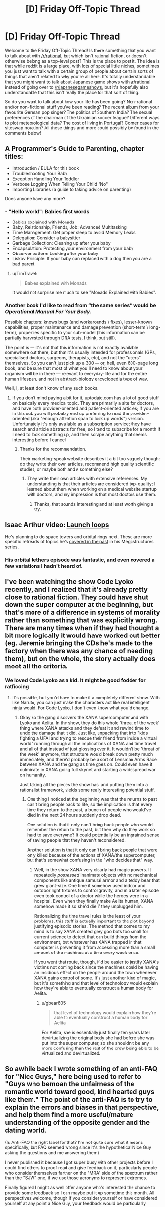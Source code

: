 #+TITLE: [D] Friday Off-Topic Thread

* [D] Friday Off-Topic Thread
:PROPERTIES:
:Author: AutoModerator
:Score: 14
:DateUnix: 1496416058.0
:DateShort: 2017-Jun-02
:END:
Welcome to the Friday Off-Topic Thread! Is there something that you want to talk about with [[/r/rational]], but which isn't rational fiction, or doesn't otherwise belong as a top-level post? This is the place to post it. The idea is that while reddit is a large place, with lots of special little niches, sometimes you just want to talk with a certain group of people about certain sorts of things that aren't related to why you're all here. It's totally understandable that you might want to talk about Japanese game shows with [[/r/rational]] instead of going over to [[/r/japanesegameshows]], but it's hopefully also understandable that this isn't really the place for that sort of thing.

So do you want to talk about how your life has been going? Non-rational and/or non-fictional stuff you've been reading? The recent album from your favourite German pop singer? The politics of Southern India? The sexual preferences of the chairman of the Ukrainian soccer league? Different ways to plot meteorological data? The cost of living in Portugal? Corner cases for siteswap notation? All these things and more could possibly be found in the comments below!


** A Programmer's Guide to Parenting, chapter titles:

- Introduction / EULA for this book
- Troubleshooting Your Baby
- Exception Handling Your Toddler
- Verbose Logging When Telling Your Child "No"
- Importing Libraries (a guide to taking advice on parenting)

Does anyone have any more?
:PROPERTIES:
:Author: alexanderwales
:Score: 20
:DateUnix: 1496419753.0
:DateShort: 2017-Jun-02
:END:

*** - "Hello world": Babies first words
- Babies explained with Monads
- Baby, Relationship, Friends, Job: Advanced Multitasking
- Time Management: Get proper sleep to avoid Memory Leaks
- Delegation: Consider a babysitter
- Garbage Collection: Cleaning up after your baby
- Encapsulation: Protecting your environment from your baby
- Observer pattern: Looking after your baby
- Liskov Principle: If your baby can replaced with a dog then you are a bad parent
:PROPERTIES:
:Author: DrunkenQuetzalcoatl
:Score: 20
:DateUnix: 1496422614.0
:DateShort: 2017-Jun-02
:END:

**** u/TimTravel:
#+begin_quote
  Babies explained with Monads
#+end_quote

It would not surprise me much to see "Monads Explained with Babies".
:PROPERTIES:
:Author: TimTravel
:Score: 3
:DateUnix: 1497650124.0
:DateShort: 2017-Jun-17
:END:


*** Another book I'd like to read from “the same series” would be /Operational Manual For Your Body/.

Possible chapters: knows bugs (and workarounds \ fixes), lesser-known capabilities, proper maintenance and damage prevention (short-term \ long-term), properties specific to your sub-model (this information can be partially harvested through DNA tests, I think, but still).

The point is --- it's not that this information is not exactly available somewhere out there, but that it's usually intended for professionals (GPs, specialised doctors, surgeons, therapists, etc), and not the “users” themselves. So you can't just pick up a 300 --- or, hell, even 600-page long book, and be sure that most of what you'll need to know about your organism will be in there --- relevant to everyday-life and for the entire human lifespan, and not in abstract-biology encyclopedia type of way.

Well, I, at least don't know of any such books.
:PROPERTIES:
:Author: OutOfNiceUsernames
:Score: 4
:DateUnix: 1496439589.0
:DateShort: 2017-Jun-03
:END:

**** If you don't mind paying a bit for it, uptodate.com has a lot of good stuff on basically every medical topic. They are primarily a site for doctors, and have both provider-oriented and patient-oriented articles; if you are in this sub you will probably end up preferring to read the provider-oriented (aka "enough attention span to look up words") version. Unfortunately it's only available as a subscription service; they have search and article abstracts for free, so I tend to subscribe for a month if I need to look something up, and then scrape anything that seems interesting before I cancel.
:PROPERTIES:
:Author: gwillen
:Score: 3
:DateUnix: 1496462223.0
:DateShort: 2017-Jun-03
:END:

***** Thanks for the recommendation.

Their marketing-speak website describes it a bit too vaguely though: do they write their own articles, recommend high quality scientific studies, or maybe both and\or something else?
:PROPERTIES:
:Author: OutOfNiceUsernames
:Score: 2
:DateUnix: 1496677643.0
:DateShort: 2017-Jun-05
:END:

****** They write their own articles with extensive references. My understanding is that their articles are considered top-quality; I learned about them when working on a medical website startup with doctors, and my impression is that most doctors use them.
:PROPERTIES:
:Author: gwillen
:Score: 2
:DateUnix: 1496699068.0
:DateShort: 2017-Jun-06
:END:

******* Thanks, that sounds interesting and at least worth giving a try.
:PROPERTIES:
:Author: OutOfNiceUsernames
:Score: 2
:DateUnix: 1496740661.0
:DateShort: 2017-Jun-06
:END:


** Isaac Arthur video: [[https://www.youtube.com/watch?v=J1MAg0UAAHg][Launch loops]]

He's planning to do space towers and orbital rings next. These are more specific retreads of topics he's [[https://www.youtube.com/watch?v=zSimYARyL2w][covered in the past]] in his Megastructures series.
:PROPERTIES:
:Author: lsparrish
:Score: 9
:DateUnix: 1496432003.0
:DateShort: 2017-Jun-03
:END:

*** His orbital tethers episode was fantastic, and even covered a few variations I hadn't heard of.
:PROPERTIES:
:Author: buckykat
:Score: 1
:DateUnix: 1496436179.0
:DateShort: 2017-Jun-03
:END:


** I've been watching the show Code Lyoko recently, and I realized that it's already pretty close to rational fiction. They could have shut down the super computer at the beginning, but that's more of a difference in systems of morality rather than something that was explicitly wrong. There are many times when if they had thought a bit more logically it would have worked out better (eg. Jeremie bringing the CDs he's made to the factory when there was any chance of needing them), but on the whole, the story actually does meet all the criteria.
:PROPERTIES:
:Author: gbear605
:Score: 9
:DateUnix: 1496417654.0
:DateShort: 2017-Jun-02
:END:

*** We loved Code Lyoko as a kid. It might be good fodder for ratficcing
:PROPERTIES:
:Author: Sagebrysh
:Score: 7
:DateUnix: 1496421615.0
:DateShort: 2017-Jun-02
:END:

**** It's possible, but you'd have to make it a completely different show. With like Naruto, you can just make the characters act like real intelligent ninja would. For Code Lyoko, I don't even know what you'd change.
:PROPERTIES:
:Author: gbear605
:Score: 3
:DateUnix: 1496421736.0
:DateShort: 2017-Jun-02
:END:

***** Okay so the gang discovers the XANA supercomputer and with Lyoko and Aelita. In the show, they do this whole 'threat of the week' thing where XANA attacks and they defeat it and rewind time to undo the damage that it did. Just like, unpacking that into "kids fighting a UFAI and trying to rescue their friend from inside a virtual world" running through all the implications of XANA and time travel and all of that instead of just glossing over it. It wouldn't be 'threat of the week' anymore, that structure would break down pretty much immediately, and there'd probably be a sort of Lensman Arms Race between XANA and the gang as time goes on. Could even have it culminate in XANA going full skynet and starting a widespread war on humanity.

Just taking all the pieces the show has, and putting them into a rationalist framework, yields some really interesting potential stuff.
:PROPERTIES:
:Author: Sagebrysh
:Score: 4
:DateUnix: 1496422138.0
:DateShort: 2017-Jun-02
:END:

****** One thing I noticed at the beginning was that the returns to past can't bring people back to life, so the implication is that every time they return to the past, a bunch of people who would've died in the next 24 hours suddenly drop dead.

One solution is that it only can't bring back people who would remember the return to the past, but then why do they work so hard to save everyone? It could potentially be an ingrained sense of saving people that they haven't reconsidered.

Another solution is that it only can't bring back people that were only killed because of the actions of XANA/the supercomputer, but that's somewhat confusing in the "who decides that" way.
:PROPERTIES:
:Author: gbear605
:Score: 3
:DateUnix: 1496422419.0
:DateShort: 2017-Jun-02
:END:

******* Well, in the show XANA very clearly had magic powers. It repeatedly /possessed/ inanimate objects with no mechanical components like antique samurai armor and a teddy bear that grew giant-size. One time it somehow used indoor and outdoor light fixtures to control gravity, and in a later episode even took control of a doctor while the heroes were in a hospital. Even when they finally make Aelita human, XANA somehow made it so she'd die if they unplugged him.

Rationalizing the time travel rules is the least of your problems, this stuff is actually important to the plot beyond justifying episodic stories. The method that comes to my mind is to say XANA created grey goo bots too small for current science to detect that can build things from the environment, but whatever has XANA trapped in that computer is preventing it from accessing more than a small amount of the machines at a time every week or so.

If you went that route, though, it'd be easier to justify XANA's victims not coming back since the machines could be having an insidious effect on the people around the town whenever XANA gains control of some. It's just another kind of magic, but it's something and that level of technology would explain how they're able to eventually construct a human body for Aelita.
:PROPERTIES:
:Author: trekie140
:Score: 2
:DateUnix: 1496437933.0
:DateShort: 2017-Jun-03
:END:

******** u/gbear605:
#+begin_quote
  that level of technology would explain how they're able to eventually construct a human body for Aelita.
#+end_quote

For Aelita, she is essentially just finally ten years later devirtualizing the original body she had before she was put into the super computer, so she shouldn't be any more confusing than the rest of the crew being able to be virtualized and devirtualized.
:PROPERTIES:
:Author: gbear605
:Score: 1
:DateUnix: 1496448123.0
:DateShort: 2017-Jun-03
:END:


** So awhile back I wrote something of an anti-FAQ for "Nice Guys," here being used to refer to "Guys who bemoan the unfairness of the romantic world toward good, kind hearted guys like them." The point of the anti-FAQ is to try to explain the errors and biases in that perspective, and help them find a more useful/mature understanding of the opposite gender and the dating world.

(Is Anti-FAQ the right label for that? I'm not quite sure what it means specifically, but FAQ seemed wrong since it's the hypothetical Nice Guy asking the questions and me answering them)

I never published it because I got super busy with other projects before I could find others to proof read and give feedback on it, particularly people who consider themselves farther on the "MRA" side of the spectrum rather than the "SJW" one, if we use those acronyms to represent extremes.

Finally figured I might as well offer anyone who's interested the chance to provide some feedback so I can maybe put it up sometime this month. All perspectives welcome, though if you consider yourself or have considered yourself at any point a Nice Guy, your feedback would be particularly helpful.

[[https://docs.google.com/document/d/1fBzFUMZbaargys9e9uzSx9Z8083GXGBqI4weOfnjAkE/edit?usp=sharing][Here's a link if anyone is interested.]] Feel free to leave any comments as feedback!
:PROPERTIES:
:Author: DaystarEld
:Score: 6
:DateUnix: 1496430499.0
:DateShort: 2017-Jun-02
:END:

*** u/electrace:
#+begin_quote
  Is Anti-FAQ the right label for that?
#+end_quote

Normally it's Non-[group| FAQ, like the [[https://slatestarcodex.com/2017/02/22/repost-the-non-libertarian-faq/][Non-Libertarian FAQ]]
:PROPERTIES:
:Author: electrace
:Score: 5
:DateUnix: 1496430693.0
:DateShort: 2017-Jun-02
:END:

**** That makes sense, thanks. Though it does sound a bit like I'm excluding them that way, which is rather the opposite of the point...

Maybe Reverse-FAQ?
:PROPERTIES:
:Author: DaystarEld
:Score: 3
:DateUnix: 1496442912.0
:DateShort: 2017-Jun-03
:END:

***** I've seen IAQ (Infrequently Asked Questions).
:PROPERTIES:
:Author: adiabatic
:Score: 3
:DateUnix: 1496503761.0
:DateShort: 2017-Jun-03
:END:

****** Heh, I like that too. Doesn't quite roll off the tongue as well though.
:PROPERTIES:
:Author: DaystarEld
:Score: 1
:DateUnix: 1496512916.0
:DateShort: 2017-Jun-03
:END:


**** Wouldn't "Libertarian Non-FAQ" be less confusing, though?
:PROPERTIES:
:Author: adiabatic
:Score: 1
:DateUnix: 1496503836.0
:DateShort: 2017-Jun-03
:END:


*** See also the [[https://thingofthings.wordpress.com/2015/02/24/the-extremely-long-nice-guys-series-i-wrote-in-like-2012/][article]] written by Ozymandias on the same topic.

#+begin_quote
  people who consider themselves farther on the "MRA" side of the spectrum rather than the "SJW" one, if we use those acronyms to represent extremes.
#+end_quote

My impression is that MRAs are moderates while PUAs are extremists. However, I'm well-acquainted with neither [[/r/TheRedPill][r/TheRedPill]] (PUAs) nor [[/r/MensRights][r/MensRights]] (MRAs), let alone [[/r/MGTOW][r/MGTOW]] (though I usually upvote submissions from [[/r/MensRights][r/MensRights]] whenever they appear on [[/r/all][r/all]]).
:PROPERTIES:
:Author: ToaKraka
:Score: 3
:DateUnix: 1496438967.0
:DateShort: 2017-Jun-03
:END:

**** Saved for later, thanks for pointing me to it.
:PROPERTIES:
:Author: DaystarEld
:Score: 1
:DateUnix: 1496443163.0
:DateShort: 2017-Jun-03
:END:


*** I have/had a lot of warning flags for potential Nice Guyism, and yet completely avoided that particular failure state. If that's a potentially useful perspective, I would be willing to beta read. I have some degree of sympathy for people in that general grouping (more for adjacent failure states, but still), and cheer you on in this endeavor.
:PROPERTIES:
:Author: Iconochasm
:Score: 3
:DateUnix: 1496450148.0
:DateShort: 2017-Jun-03
:END:

**** Sounds good :) [[https://docs.google.com/document/d/1fBzFUMZbaargys9e9uzSx9Z8083GXGBqI4weOfnjAkE/edit?usp=sharing][Here it is!]]
:PROPERTIES:
:Author: DaystarEld
:Score: 1
:DateUnix: 1496463129.0
:DateShort: 2017-Jun-03
:END:


*** What's your goal with this? Game/pua from the SJW perspective? Why would you /want/ robots/incels/niceguys to not be pathetic around women? Isn't that basically giving away intel to the enemy?
:PROPERTIES:
:Author: BadGoyWithAGun
:Score: -3
:DateUnix: 1496441008.0
:DateShort: 2017-Jun-03
:END:

**** Mostly because I don't see them as "the enemy?" When I was in high school I shared some of the same self-pitying beliefs, and I grew out of them for a number of reasons that not everyone apparently was fortunate enough to be exposed to. Maybe some of them are just using the Nice Guy persona as a cover for misogeny, but I hope they're in the tiny minority, and in any case they would just ignore the stuff I say anyway.

As for the rest, if I can help them even a little then why wouldn't I?
:PROPERTIES:
:Author: DaystarEld
:Score: 12
:DateUnix: 1496442704.0
:DateShort: 2017-Jun-03
:END:


**** Sometimes it's hard to tell whether you view every post as an opportunity for unsubtle flag-waving or whether you just consistently fail at theory-of-mind.
:PROPERTIES:
:Score: 3
:DateUnix: 1496487514.0
:DateShort: 2017-Jun-03
:END:

***** Frankly, my principal disagreement with the pua/incel crowd is their value system, not their beliefs about women. It takes a special kind of broken man to notice the degeneracy and actively decide to enjoy it.
:PROPERTIES:
:Author: BadGoyWithAGun
:Score: -3
:DateUnix: 1496487980.0
:DateShort: 2017-Jun-03
:END:


** Lately I've been on the lookout for good depictions of different types of psychological dysfunction--specifically depictions that are consistent and clear, instead of just "lulz they're crazy". Examples that come to mind so far are:

/Bojack Horseman/ and depression

/Wilfred/ and anxiety

/Jessica Jones/ and post-traumatic issues

I almost want to include Crazy Ex Girlfriend in this list, but the protagonist of that show suffers from several different issues to varying degrees, so it's harder to get a sense of what is happening in her mind.

Does anyone know of other pieces of fiction like this that are worth recommending?
:PROPERTIES:
:Author: Slapdash17
:Score: 5
:DateUnix: 1496416882.0
:DateShort: 2017-Jun-02
:END:

*** /Patriot/ is a show that's only available on Amazon Prime, but it's probably one of my favorite shows in the last year. The main character is a deniable asset working at an industrial piping firm in order to have non-official cover for moving money to swing the Iranian election. He's also depressed and in the wake of a nervous breakdown. (The show itself is really weird, like Wes Anderson meets John LeCarre, and /some/ of the characters are stylistic rather than being attempts at simulating real people.)
:PROPERTIES:
:Author: alexanderwales
:Score: 7
:DateUnix: 1496418268.0
:DateShort: 2017-Jun-02
:END:

**** I tried to get into that, but I had a hard time getting myself to believe that somebody as incompetent as the MC would be picked for this job.

(But maybe I just have too much faith in the CIA...)
:PROPERTIES:
:Author: callmebrotherg
:Score: 2
:DateUnix: 1496467221.0
:DateShort: 2017-Jun-03
:END:

***** A lot of the show is about dysfunction, failure modes, and plans falling apart, which is part of what I like about it. I definitely think it's not for everyone.
:PROPERTIES:
:Author: alexanderwales
:Score: 5
:DateUnix: 1496467312.0
:DateShort: 2017-Jun-03
:END:


*** I'd somewhat contest Bojack Horseman and depression: he definitely goes through bouts of it, but they're usually the result of his own self-sabotage, which in some cases comes from self-loathing, but also regularly comes from panic attacks and uncontrollable anxiety.

His symptoms also come off as more manic than anything. Most people going through depression who want to avoid doing something will just stay home all day, whereas he just as often avoids doing something by taking random trips out of the city or wild partying and drug use.

It's definitely an interesting show for examining mental dysfunction, but if I were diagnosing him Depression would not be my first thought, personally :)
:PROPERTIES:
:Author: DaystarEld
:Score: 3
:DateUnix: 1496427790.0
:DateShort: 2017-Jun-02
:END:

**** I was considering just saying "sadness", since that would also include Princess Carolyn and Diane (some say they're both depressed as well, but I disagree). Mania is an interesting thought, but the only thing keeping me from it is that every single insight into his thought life is hopelessness, despondency, etc. The times where he's manically pursued improvement (like S2E1, with the self help tapes), it was still obvious to everyone but him that he was still hiding from the sadness within him(in this case, dodging phone calls from his mother).

But yeah, maybe depression doesn't fit as neatly as some other disorders might.
:PROPERTIES:
:Author: Slapdash17
:Score: 5
:DateUnix: 1496431155.0
:DateShort: 2017-Jun-02
:END:


**** Well, my decisions to not do what I knew I should do in the situation I was in (such as seek help) sure felt like self-sabotage. I figured self-loathing was one part of depression. The reason it happens differently for Bojack could just be due to his life and environment, he's arrogant and feels entitled to others' admiration because he's an actor living off royalties from his crappy 90s sitcom.
:PROPERTIES:
:Author: trekie140
:Score: 2
:DateUnix: 1496438347.0
:DateShort: 2017-Jun-03
:END:


** It's basically my first exposure to the topic of Trump's Twitter posts, but the recent /covfefe/ incident has me wondering if Trump has been intentionally using typos to manipulate the perception and publicity of his tweets. I mean:

1) It is common knowledge that typos change the perception of a message, increasing the reader's sense of the spontaneity (and hence sincerity) of the message. (While, yes, decreasing their sense of the writer's formal education / intelligence.)

2) A narrative of "the media makes fun of me for /stupid/ things that don't matter", the sorts of inconsequential things that working guys like you do (like typos in tweets), is in Trump's favor.

3) Getting cocky? A particularly blatant error (see #5), in a post about how "despite the media coverage...", later replaced with "guess what this typo means" and a "Yep, it's a conspiracy" from Spicer.

4) Apparently he's been routinely misspelling Barack's name.

5) The most recent one, "covfefe", does /not/ strike me as a real typo - it (unlike the other typos of Trump's that I found reports of in a quick search) is not a correctly spelled word (IE, not an autocorrect error) and not a phonetic spelling. Also, I spend way too much time looking in detail at people's typos, when I see them, and "fefe" instead of "erage"... just... um, really? Probably not on QWERTY...

6) Scott Adams puts forth that there's some evidence that Trump has a powerful grasp of a sort of low wit that could perhaps include techniques like this.

On the "evidence against" side, of course, we have the base rate of typos in his posts and the difficulty of prosecuting a good conspiracy.

Conclusion is that we should stop giving media attention to Trump's typos.
:PROPERTIES:
:Author: BoilingLeadBath
:Score: 7
:DateUnix: 1496457750.0
:DateShort: 2017-Jun-03
:END:


** [[https://projects.fivethirtyeight.com/trump-approval-ratings/][538: Trump's Approval Rating over time]]
:PROPERTIES:
:Author: electrace
:Score: 4
:DateUnix: 1496420485.0
:DateShort: 2017-Jun-02
:END:

*** Not only are credible intervals a great thing, but I'm /really/ hoping this administration immunizes people a little bit more to bullshit.

For God's sakes, guys, next time elect an inchoate fascist /who can make the trains run on time/.
:PROPERTIES:
:Score: 6
:DateUnix: 1496436021.0
:DateShort: 2017-Jun-03
:END:

**** u/callmebrotherg:
#+begin_quote
  I'm really hoping this administration immunizes people a little bit more to bullshit.
#+end_quote

Haha no we'd probably still elect a paperclip maximizer if it just promised to close the borders

"All refugees will be turned into paperclips."

"TAKE MY VOTE YOU PATRIOT-MACHINE."

"Also, all non-refugees."

"...Well, the other candidate is a Democrat, so..."
:PROPERTIES:
:Author: callmebrotherg
:Score: 7
:DateUnix: 1496467490.0
:DateShort: 2017-Jun-03
:END:

***** Considering... uhhh... for fuck's sakes. Goddamnit world. This is how it all ends, huh?
:PROPERTIES:
:Score: 3
:DateUnix: 1496525455.0
:DateShort: 2017-Jun-04
:END:


**** He's certainly immunizing his opponents, but his supporters I've spoken to who aren't fascists or anarchists have been convinced that any arguments or evidence against their views are an insidious form of propaganda created by elitist intellectuals to manipulate people. Where can that ideological group go when irrational loyalty to an arbitrary list of beliefs and the people who promote them is the whole point?
:PROPERTIES:
:Author: trekie140
:Score: 5
:DateUnix: 1496438867.0
:DateShort: 2017-Jun-03
:END:

***** Personally, I think tribalist behavior tends to actually center around lived experience. The beliefs aren't the point. The people gain loyalty by recognizing the lived experiences of the "tribe members", validating those experiences, and pledging to represent those members, those experiences, that tribe.

Mind, in many cases, the Trump voters who aren't fascists, anarchists, or pretending they never supported the guy are petty-bourgeois. As in, their lived experience is blah blah makers vs takers blah blah bootstraps blah blah we make this country run how dare you come after us blah blah.

The real solution, and this applies to the Dems too, is not to have a society where people can live in a bubble, comfortable but ignorant of how their lifestyle materially comes about.
:PROPERTIES:
:Score: 5
:DateUnix: 1496439651.0
:DateShort: 2017-Jun-03
:END:

****** So how can the petty-bourgeois be persuaded that they are on the wrong path to get what they want if they believe that everyone outside of their tribe is inherently against them? Even the moderate ones are convinced that Muslims are inherently dangerous to America, straight white men are being oppressed by political correctness as badly as minorities have been oppressed, news media that disagrees with them is propaganda attacking their icons, and intellectuals (including us) are arrogantly claiming that our opinions are factual when their's is just as valid so they have no reason to change.
:PROPERTIES:
:Author: trekie140
:Score: 1
:DateUnix: 1496442774.0
:DateShort: 2017-Jun-03
:END:

******* I mean, I dunno. I feel like society has spent decades carefully building these guys' bubble and reassuring them that it really is the real world. It's like suddenly telling someone Panera Bread isn't actually a bakery.
:PROPERTIES:
:Score: 3
:DateUnix: 1496442912.0
:DateShort: 2017-Jun-03
:END:


***** u/electrace:
#+begin_quote
  his supporters I've spoken to who aren't fascists or anarchists have been convinced that any arguments or evidence against their views are an insidious form of propaganda created by elitist intellectuals to manipulate people.
#+end_quote

Selection bias. X's supporters will always be like that. If they are convinced by arguments or evidence against their views... then they wouldn't have those views, and would no longer be X's supporters.

#+begin_quote
  Where can that ideological group go when irrational loyalty to an arbitrary list of beliefs and the people who promote them is the whole point?
#+end_quote

The zeal of tribal supporters comes from the expectation that they will (continue to) win. If they lose, two things happen. Former supporters will fade into the background, going politically inactive, and the remaining supporters will trend towards conspiracy level thinking, and will be safe to ignore.
:PROPERTIES:
:Author: electrace
:Score: 1
:DateUnix: 1496444843.0
:DateShort: 2017-Jun-03
:END:

****** They aren't winning, but they've convinced themselves that they are. I've already seen people abandon Trump because he failed to deliver or pushed them path their limit, but statistics are showing that the vast majority of people who voted for him are still behind him. I find it hard to believe that most of them aren't already using conspiracy-level thinking to have continued their support in spite of the evidence presented to them.
:PROPERTIES:
:Author: trekie140
:Score: 1
:DateUnix: 1496460720.0
:DateShort: 2017-Jun-03
:END:


**** u/BadGoyWithAGun:
#+begin_quote
  For God's sakes, guys, next time elect an inchoate fascist who can make the trains run on time.
#+end_quote

Let the people squirm for a bit first. Hard times create strong men.
:PROPERTIES:
:Author: BadGoyWithAGun
:Score: -6
:DateUnix: 1496441139.0
:DateShort: 2017-Jun-03
:END:

***** u/deleted:
#+begin_quote
  Hard times create strong men.
#+end_quote

THIS IS WHAT YOU ACTUALLY BELIEVE.
:PROPERTIES:
:Score: 8
:DateUnix: 1496442820.0
:DateShort: 2017-Jun-03
:END:

****** The world as it is would seem to corroborate the inverse at least, in terms of easy times. And I have to say, so does the sheer amount of "people" fucking terrified of the prospect of the times getting harder in any meaningful way. Worth trying, no?
:PROPERTIES:
:Author: BadGoyWithAGun
:Score: -2
:DateUnix: 1496474211.0
:DateShort: 2017-Jun-03
:END:

******* I'd say that "Let's actively make the world worse" to be /not/ worth trying.
:PROPERTIES:
:Author: electrace
:Score: 2
:DateUnix: 1496510698.0
:DateShort: 2017-Jun-03
:END:

******** I'd say we disagree as to what constitutes "making the world worse", and that the interventions I propose would achieve the opposite in the long term.
:PROPERTIES:
:Author: BadGoyWithAGun
:Score: -1
:DateUnix: 1496512987.0
:DateShort: 2017-Jun-03
:END:

********* Man, reading/watching fiction must be interesting for you :P I'm guessing you regularly identify with the villains more than the heroes?

Like, I'm pretty sure that was the exact motivation of Gabriel in the Constantine movie for wanting to usher in the anti-Christ, and probably some others I'm vaguely remembering.
:PROPERTIES:
:Author: DaystarEld
:Score: 1
:DateUnix: 1496518978.0
:DateShort: 2017-Jun-04
:END:

********** u/BadGoyWithAGun:
#+begin_quote
  Man, reading/watching fiction must be interesting for you :P I'm guessing you regularly identify with the villains more than the heroes?
#+end_quote

Only in fiction produced by the international cliques and the globalists that deliberately vilifies my beliefs. Sometimes they even try to pass it off as non-fiction and pray to Moloch the gentiles won't notice, I assume.

But frankly, I don't read much fiction, I try not to frame my political views in terms of works of fiction, and if you do, I think less of you for it.
:PROPERTIES:
:Author: BadGoyWithAGun
:Score: 0
:DateUnix: 1496519368.0
:DateShort: 2017-Jun-04
:END:

*********** u/DaystarEld:
#+begin_quote
  But frankly, I don't read much fiction
#+end_quote

Huh. What stories do you enjoy here, then?

#+begin_quote
  I try not to frame my political views in terms of works of fiction, and if you do, I think less of you for it.
#+end_quote

No sir, perish the thought!
:PROPERTIES:
:Author: DaystarEld
:Score: 1
:DateUnix: 1496528896.0
:DateShort: 2017-Jun-04
:END:

************ u/BadGoyWithAGun:
#+begin_quote
  Huh. What stories do you enjoy here, then?
#+end_quote

Of the more prominent ones, I thought Set in Stone was good. UNSONG could probably work as counter-semitism propaganda with the right framing. HPMOR and most of its meta-fanfiction are Chick-tier author tracts.
:PROPERTIES:
:Author: BadGoyWithAGun
:Score: 1
:DateUnix: 1496529408.0
:DateShort: 2017-Jun-04
:END:

************* Ah, I missed Set in Stone. I'm curious about the kind of fiction someone with as wildly different views as you enjoys and why, so I'll have to add it to The List for whenever I finish Marked for Death and Twig. Thanks!
:PROPERTIES:
:Author: DaystarEld
:Score: 1
:DateUnix: 1496531804.0
:DateShort: 2017-Jun-04
:END:


********* "Just drive a little further into the ditch and we'll be flying up in the sky!"
:PROPERTIES:
:Score: 1
:DateUnix: 1496525601.0
:DateShort: 2017-Jun-04
:END:

********** I'm fine with driving into the ditch as long as there's a decent chance of the right people getting out alive and the right people staying there.
:PROPERTIES:
:Author: BadGoyWithAGun
:Score: 1
:DateUnix: 1496526847.0
:DateShort: 2017-Jun-04
:END:

*********** Ditches don't distinguish.
:PROPERTIES:
:Score: 1
:DateUnix: 1496533943.0
:DateShort: 2017-Jun-04
:END:


** *Printing several pages onto one piece of paper?*

Embarrassingly silly and small question that I can't seem to find an answer through Google on, and there don't seem any good subreddits for:

I've compiled some notes I want to have handy to refer to into a 16-page PDF. I want to shrink and rearrange those pages, to print 8 per side onto a standard sheet of paper, so that I can cut, staple, and fold it into a pocket-sized booklet. My last-ditch solution would be to hope a photocopy/print shop wouldn't charge much to accomplish that... But does anyone here know how to wrestle my doc into usable shape without having to pay cash?

(My available computer is Linux-based. I'm generating the PDF by fiddling with an HTML doc mostly full of tables and 'printing' it to a file. Some further fiddling is probably going to improve its presentation, but if you've got an auto PDF-to-booklet script handy, or otherwise want to play with it, I've tossed my current draft [[https://www.datapacrat.com/temp/Cniglic%20Test%201.pdf][here]].)
:PROPERTIES:
:Author: DataPacRat
:Score: 3
:DateUnix: 1496458815.0
:DateShort: 2017-Jun-03
:END:

*** I think something from the pdfjam package may work for you:

[[http://www2.warwick.ac.uk/fac/sci/statistics/staff/academic-research/firth/software/pdfjam]]

In particular there's a tool called pdfjam-pocketmod, which "converts 8 pages from a single PDF file into a pocket-sized booklet". That's for a fancy layout where you can just fold the page directly into a booklet I think -- if you just want to shrink pages so you can cut them out, pdfnup is a tool for grouping every N PDF pages into one (read the name as "pdf-N-up".)
:PROPERTIES:
:Author: gwillen
:Score: 2
:DateUnix: 1496462681.0
:DateShort: 2017-Jun-03
:END:

**** That looks like just the tool I need...

... but I seem to have entered the yak-shaving stage.

I have pdfjam installed; I just can't seem to get my copy to /do/ anything other than announce errors. For example, looking over the pdfjam-pocketmod script at [[http://tug.ctan.org/support/pdfjam/bin/pdfjam-pocketmod]] , I can manually enter the final command (replacing the variables with what I want done), but... if I don't enter an output filename, then it obviously doesn't work, but if I do enter an output filename, I get an error that the file with that filename doesn't exist. And, of course, neither the man page nor the website or any discussion I can find offers anything as simple as a working example of the pdfjam-pocketmod command.

It's 3am locally; maybe I'll see whatever it is I'm missing after some sleep.
:PROPERTIES:
:Author: DataPacRat
:Score: 2
:DateUnix: 1496473292.0
:DateShort: 2017-Jun-03
:END:

***** Oh dear. :-\ If "-o filename" does not work, try "-o /dev/stdout > filename" ? What's the error you get in each case? Anyway good luck. Yakshaving sucks.
:PROPERTIES:
:Author: gwillen
:Score: 2
:DateUnix: 1496482432.0
:DateShort: 2017-Jun-03
:END:

****** ... and it was the "-o" that I was missing. (I'll blame the lack of sleep last night.)

I've now got myself a pair of PocketMod-capable [[https://www.datapacrat.com/temp/Cniglic%20Test%202.pdf][PDF]] [[https://www.datapacrat.com/temp/Cniglic%20Test%203.pdf][files]] for printing - twice as much paper as I really need, but it'll get the job done; and it'll just take me a few minutes to work out which order the pages will have to go in. And that can wait while I try to figure out how to make the various tables more readable.

Long story short: Thank you kindly. :)
:PROPERTIES:
:Author: DataPacRat
:Score: 1
:DateUnix: 1496520245.0
:DateShort: 2017-Jun-04
:END:

******* You're welcome! I'm glad you got it working!
:PROPERTIES:
:Author: gwillen
:Score: 1
:DateUnix: 1496533386.0
:DateShort: 2017-Jun-04
:END:


*** Your printer doesn't have a "number of document pages per sheet of paper" setting?

I can go Print-> Properties -> Multiple Pages -> 9 in 1, but it would require manually reordering the pages (and adding two filler pages).

If all else fails, you can use GIMP or something to horribly hack all the pages together and print that.
:PROPERTIES:
:Author: ulyssessword
:Score: 1
:DateUnix: 1496473034.0
:DateShort: 2017-Jun-03
:END:

**** u/DataPacRat:
#+begin_quote
  Your printer
#+end_quote

... As it turns out, I'm not quite finished moving house, and my printer is buried and/or transmogrified into an unrecognizable box; it looks like once I get a print-ready file or two, I get to stick them in my online temp directory and pop over to my new local public library to print them there.

#+begin_quote
  you can use GIMP or something to horribly hack all the pages together
#+end_quote

At this rate, I may have to do just that. Which will mean a dive into yet another program's canvas-size settings and taking the time to figure out how to divvy up the page and how to paste into selected areas, etc. At this point, I'm gaining a tiny amount of hedons just from how many steps it's taking to get to the point where I can look up my notes while I'm out doing some chores. Not nearly enough hedons to counter the annoyance of not having just printed the thing two days ago, but I've got enough depression that I'll grab my hedons wherever I can find 'em.
:PROPERTIES:
:Author: DataPacRat
:Score: 2
:DateUnix: 1496473793.0
:DateShort: 2017-Jun-03
:END:


** Due to Life, I now have a 2x3-foot corkboard just above the foot of my bed. What should I pin to it?
:PROPERTIES:
:Author: DataPacRat
:Score: 1
:DateUnix: 1496947506.0
:DateShort: 2017-Jun-08
:END:
